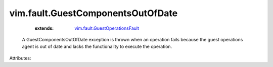 .. _vim.fault.GuestOperationsFault: ../../vim/fault/GuestOperationsFault.rst


vim.fault.GuestComponentsOutOfDate
==================================
    :extends:

        `vim.fault.GuestOperationsFault`_

  A GuestComponentsOutOfDate exception is thrown when an operation fails because the guest operations agent is out of date and lacks the functionality to execute the operation.

Attributes:




